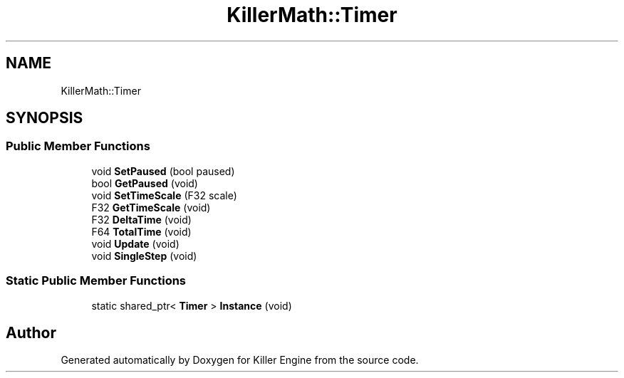 .TH "KillerMath::Timer" 3 "Wed Jun 6 2018" "Killer Engine" \" -*- nroff -*-
.ad l
.nh
.SH NAME
KillerMath::Timer
.SH SYNOPSIS
.br
.PP
.SS "Public Member Functions"

.in +1c
.ti -1c
.RI "void \fBSetPaused\fP (bool paused)"
.br
.ti -1c
.RI "bool \fBGetPaused\fP (void)"
.br
.ti -1c
.RI "void \fBSetTimeScale\fP (F32 scale)"
.br
.ti -1c
.RI "F32 \fBGetTimeScale\fP (void)"
.br
.ti -1c
.RI "F32 \fBDeltaTime\fP (void)"
.br
.ti -1c
.RI "F64 \fBTotalTime\fP (void)"
.br
.ti -1c
.RI "void \fBUpdate\fP (void)"
.br
.ti -1c
.RI "void \fBSingleStep\fP (void)"
.br
.in -1c
.SS "Static Public Member Functions"

.in +1c
.ti -1c
.RI "static shared_ptr< \fBTimer\fP > \fBInstance\fP (void)"
.br
.in -1c

.SH "Author"
.PP 
Generated automatically by Doxygen for Killer Engine from the source code\&.
